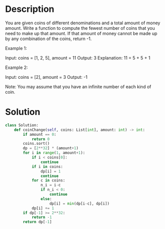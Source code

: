 * Description
You are given coins of different denominations and a total amount of money amount. Write a function to compute the fewest number of coins that you need to make up that amount. If that amount of money cannot be made up by any combination of the coins, return -1.

Example 1:

Input: coins = [1, 2, 5], amount = 11
Output: 3
Explanation: 11 = 5 + 5 + 1

Example 2:

Input: coins = [2], amount = 3
Output: -1

Note:
You may assume that you have an infinite number of each kind of coin.
* Solution
#+begin_src python
class Solution:
    def coinChange(self, coins: List[int], amount: int) -> int:
        if amount == 0:
            return 0
        coins.sort()
        dp = [2**32] * (amount+1)
        for i in range(1, amount+1):
            if i < coins[0]:
                continue
            if i in coins:
                dp[i] = 1
                continue
            for c in coins:
                n_i = i-c
                if n_i < 0:
                    continue
                else:
                    dp[i] = min(dp[i-c], dp[i])
            dp[i] += 1
        if dp[-1] >= 2**32:
            return -1
        return dp[-1]
#+end_src
